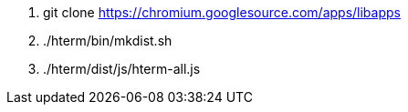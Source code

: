 1. git clone https://chromium.googlesource.com/apps/libapps

2. ./hterm/bin/mkdist.sh

3. ./hterm/dist/js/hterm-all.js